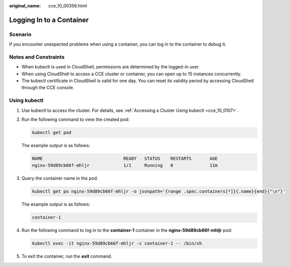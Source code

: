 :original_name: cce_10_00356.html

.. _cce_10_00356:

Logging In to a Container
=========================

Scenario
--------

If you encounter unexpected problems when using a container, you can log in to the container to debug it.

Notes and Constraints
---------------------

-  When kubectl is used in CloudShell, permissions are determined by the logged-in user.
-  When using CloudShell to access a CCE cluster or container, you can open up to 15 instances concurrently.
-  The kubectl certificate in CloudShell is valid for one day. You can reset its validity period by accessing CloudShell through the CCE console.

Using kubectl
-------------

#. Use kubectl to access the cluster. For details, see :ref:`Accessing a Cluster Using kubectl <cce_10_0107>`.

#. Run the following command to view the created pod:

   .. code-block::

      kubectl get pod

   The example output is as follows:

   .. code-block::

      NAME                               READY   STATUS    RESTARTS       AGE
      nginx-59d89cb66f-mhljr             1/1     Running   0              11m

#. Query the container name in the pod.

   .. code-block::

      kubectl get po nginx-59d89cb66f-mhljr -o jsonpath='{range .spec.containers[*]}{.name}{end}{"\n"}'

   The example output is as follows:

   .. code-block::

      container-1

#. Run the following command to log in to the **container-1** container in the **nginx-59d89cb66f-mhljr** pod:

   .. code-block::

      kubectl exec -it nginx-59d89cb66f-mhljr -c container-1 -- /bin/sh

#. To exit the container, run the **exit** command.
